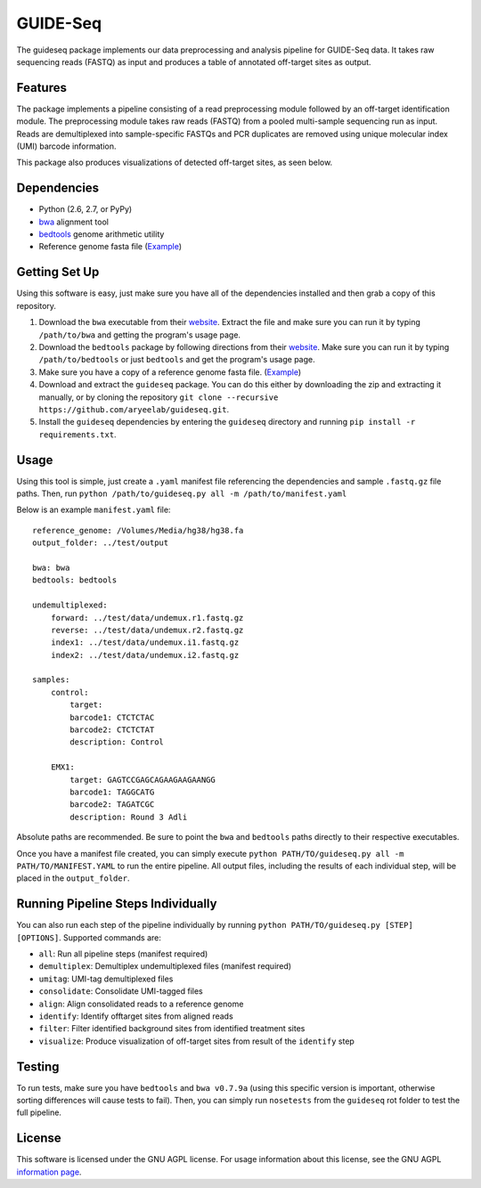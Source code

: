 ===============================
GUIDE-Seq
===============================

.. image:: https://travis-ci.org/aryeelab/guideseq.svg
    :target: https://travis-ci.org/aryeelab/guideseq

.. .. image:: https://readthedocs.org/projects/guideseq/badge/?version=latest
..         :target: http://guideseq.readthedocs.org/en/latest/
..         :alt: Documentation Status



The guideseq package implements our data preprocessing and analysis pipeline for GUIDE-Seq data. It takes raw sequencing reads (FASTQ) as input and produces a table of annotated off-target sites as output.


Features
=========
The package implements a pipeline consisting of a read preprocessing module followed by an off-target identification module. The preprocessing module takes raw reads (FASTQ) from a pooled multi-sample sequencing run as input. Reads are demultiplexed into sample-specific FASTQs and PCR duplicates are removed using unique molecular index (UMI) barcode information.

.. image:: guideseq_flowchart.png


This package also produces visualizations of detected off-target sites, as seen below.

.. image:: EMX1_visualization.png


Dependencies
=======

* Python (2.6, 2.7, or PyPy)
* `bwa <http://bio-bwa.sourceforge.net/>`_ alignment tool
* `bedtools <http://bedtools.readthedocs.org/en/latest/>`_ genome arithmetic utility
* Reference genome fasta file (`Example <http://ftp.ensembl.org/pub/release-82/fasta/homo_sapiens/dna/Homo_sapiens.GRCh38.dna_sm.primary_assembly.fa.gz>`_)

Getting Set Up
==============

Using this software is easy, just make sure you have all of the dependencies installed and then grab a copy of this repository.

1. Download the ``bwa`` executable from their `website <http://bio-bwa.sourceforge.net/>`_. Extract the file and make sure you can run it by typing ``/path/to/bwa`` and getting the program's usage page.

2. Download the ``bedtools`` package by following directions from their `website <http://bedtools.readthedocs.org/en/latest/content/installation.html>`_. Make sure you can run it by typing ``/path/to/bedtools`` or just ``bedtools`` and get the program's usage page.

3. Make sure you have a copy of a reference genome fasta file. (`Example <http://ftp.ensembl.org/pub/release-82/fasta/homo_sapiens/dna/Homo_sapiens.GRCh38.dna_sm.primary_assembly.fa.gz>`_)

4. Download and extract the ``guideseq`` package. You can do this either by downloading the zip and extracting it manually, or by cloning the repository ``git clone --recursive https://github.com/aryeelab/guideseq.git``.

5. Install the ``guideseq`` dependencies by entering the ``guideseq`` directory and running ``pip install -r requirements.txt``.


Usage
=======

Using this tool is simple, just create a ``.yaml`` manifest file referencing the dependencies and sample ``.fastq.gz`` file paths. Then, run ``python /path/to/guideseq.py all -m /path/to/manifest.yaml``


Below is an example ``manifest.yaml`` file::

    reference_genome: /Volumes/Media/hg38/hg38.fa
    output_folder: ../test/output

    bwa: bwa
    bedtools: bedtools

    undemultiplexed:
        forward: ../test/data/undemux.r1.fastq.gz
        reverse: ../test/data/undemux.r2.fastq.gz
        index1: ../test/data/undemux.i1.fastq.gz
        index2: ../test/data/undemux.i2.fastq.gz

    samples:
        control:
            target:  
            barcode1: CTCTCTAC
            barcode2: CTCTCTAT
            description: Control

        EMX1:
            target: GAGTCCGAGCAGAAGAAGAANGG
            barcode1: TAGGCATG
            barcode2: TAGATCGC
            description: Round 3 Adli



Absolute paths are recommended. Be sure to point the ``bwa`` and ``bedtools`` paths directly to their respective executables.

Once you have a manifest file created, you can simply execute ``python PATH/TO/guideseq.py all -m PATH/TO/MANIFEST.YAML`` to run the entire pipeline. All output files, including the results of each individual step, will be placed in the ``output_folder``.


Running Pipeline Steps Individually
===================================

You can also run each step of the pipeline individually by running ``python PATH/TO/guideseq.py [STEP] [OPTIONS]``. Supported commands are:

* ``all``: Run all pipeline steps (manifest required)
* ``demultiplex``: Demultiplex undemultiplexed files (manifest required)
* ``umitag``: UMI-tag demultiplexed files
* ``consolidate``: Consolidate UMI-tagged files
* ``align``: Align consolidated reads to a reference genome
* ``identify``: Identify offtarget sites from aligned reads
* ``filter``: Filter identified background sites from identified treatment sites
* ``visualize``: Produce visualization of off-target sites from result of the ``identify`` step


Testing
=======

To run tests, make sure you have ``bedtools`` and ``bwa v0.7.9a`` (using this specific version is important, otherwise sorting differences will cause tests to fail). Then, you can simply run ``nosetests`` from the ``guideseq`` rot folder to test the full pipeline.

License
========

This software is licensed under the GNU AGPL license. For usage information about this license, see the GNU AGPL `information page <http://www.gnu.org/licenses/agpl-3.0.en.html>`_.
